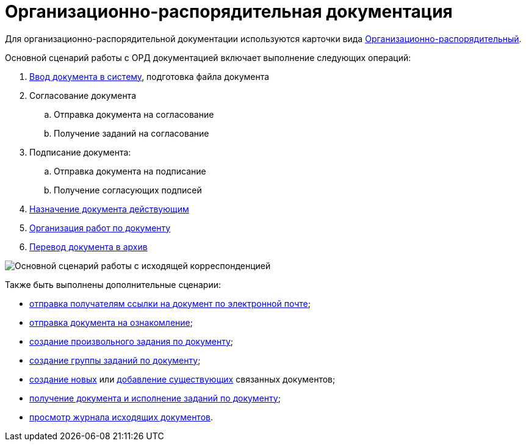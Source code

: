 = Организационно-распорядительная документация

Для организационно-распорядительной документации используются карточки вида xref:doc-dm/DC_Descr_ord.adoc[Организационно-распорядительный].

Основной сценарий работы с ОРД документацией включает выполнение следующих операций:

. xref:task_ORD_Create.adoc[Ввод документа в систему], подготовка файла документа
. Согласование документа
[loweralpha]
.. Отправка документа на согласование
.. Получение заданий на согласование
. Подписание документа:
[loweralpha]
.. Отправка документа на подписание
.. Получение согласующих подписей
. xref:task_ORD_Reg.adoc[Назначение документа действующим]
. xref:task_ORD_Actions.adoc[Организация работ по документу]
. xref:task_ORD_Archive.adoc[Перевод документа в архив]

image::Doc_ord_algorithm.png[Основной сценарий работы с исходящей корреспонденцией]

Также быть выполнены дополнительные сценарии:

* xref:task_Doc_Mail.adoc[отправка получателям ссылки на документ по электронной почте];
* xref:task_Task_For_Look.adoc[отправка документа на ознакомление];
* xref:Doc_CreateTasks.adoc[создание произвольного задания по документу];
* xref:GroupTasks.adoc[создание группы заданий по документу];
* xref:task_Doc_Link_Create.adoc[создание новых] или xref:task_Doc_Link_Add.adoc[добавление существующих] связанных документов;
* xref:task_Doc_Take.adoc[получение документа и исполнение заданий по документу];
* xref:task_Out_Doc_Journal.adoc[просмотр журнала исходящих документов].
